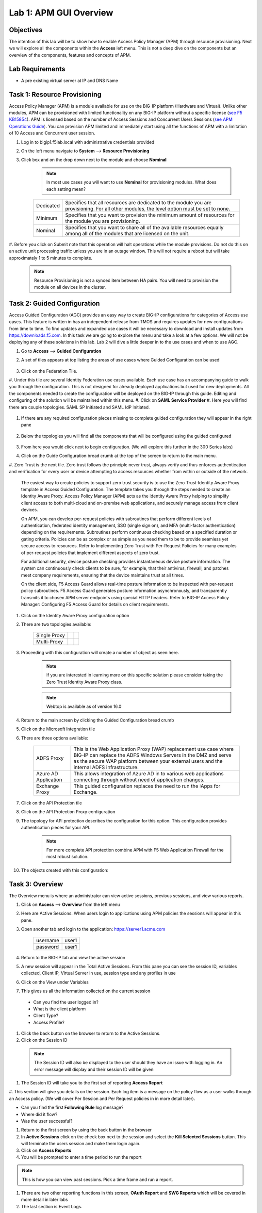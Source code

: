 Lab 1: APM GUI Overview
===========================================

Objectives
----------

The intention of this lab will be to show how to enable Access Policy Manager (APM) through resource provisioning.  Next we will explore all the components within the **Access** left menu.
This is not a deep dive on the components but an overview of the components, features and concepts of APM.

Lab Requirements
----------------

-  A pre existing virtual server at IP and DNS Name

Task 1: Resource Provisioning
---------------------------------------
Access Policy Manager (APM) is a module available for use on the BIG-IP platform (Hardware and Virtual).  Unlike other modules, APM can be provisioned with
limited functionality on any BIG-IP platform without a specific license (`see F5 KB15854 <https://support.f5.com/csp/article/K15854>`__).  APM is licensed based on the number of Access Sessions
and Concurrent Users Sessions (`see APM Operations Guide <https://support.f5.com/csp/article/K72971039>`__). You can provision APM limited and immediately start using all the functions of APM with a
limitation of 10 Access and Concurrent user session.

#. Log in to bigip1.f5lab.local with administrative credentials provided
#. On the left menu navigate to **System** --> **Resource Provisioning**
#. Click box and on the drop down next to the module and choose **Nominal**

      .. Note:: In most use cases you will want to use **Nominal** for provisioning modules.  What does each setting mean?
      +---------------+---------------------------------------------------------------------------------------+
      |Dedicated      |Specifies that all resources are dedicated to the module you are provisioning. For all |
      |               |other modules, the level option must be set to none.                                   |
      +---------------+---------------------------------------------------------------------------------------+
      |Minimum        |Specifies that you want to provision the minimum amount of  resources for the module   |
      |               |you are provisioning.                                                                  |
      +---------------+---------------------------------------------------------------------------------------+
      |Nominal        |Specifies that you want to share all of the available resources equally among all of   |
      |               |the modules that are licensed on the unit.                                             |
      +---------------+---------------------------------------------------------------------------------------+

      |image1|

#. Before you click on Submit note that this operation will halt operations while the module provisions.  Do not do this on an active unit processing traffic unless you are in an outage window. This
will not require a reboot but will take approximately 1 to 5 minutes to complete.

      |image2|
      |image3|

      .. Note::  Resource Provisioning is not a synced item between HA pairs.  You will need to provision the module on all devices in the cluster.

Task 2: Guided Configuration
-----------------------------
Access Guided Configuration (AGC) provides an easy way to create BIG-IP configurations for categories of Access use cases. This feature is written in has an independent release from TMOS and requires
updates for new configurations from time to time. To find updates and expanded use cases it will be necessary to download and install updates from https://downloads.f5.com. In this task we are
going to explore the menu and take a look at a few options. We will not be deploying any of these solutions in this lab. Lab 2 will dive a little deeper in to the use cases and when to use AGC.

#.  Go to **Access** --> **Guided Configuration**
#.  A set of tiles appears at top listing the areas of use cases where Guided Configuration can be used

      |image6|

#.  Click on the Federation Tile.
#.  Under this tile are several Identity Federation use cases available.  Each use case has an accompanying guide to walk you through the configuration.  This is not designed for already deployed
applications but used for new deployments.  All the components needed to create the configuration will be deployed on the BIG-IP through this guide.  Editing and configuring of the solution will
be maintained within this menu.
#.  Click on **SAML Service Provider**
#.  Here you will find there are couple topologies.  SAML SP Initiated and SAML IdP Initiated.

      |image7|

#. If there are any required configuration pieces missing to complete guided configuration they will appear in the right pane

      |image8|

#. Below the topologies you will find all the components that will be configured using the guided configured

      |image9|

#.  From here you would click next to begin configuration. (We will explore this further in the 300 Series labs)

#.  Click on the Guide Configuration bread crumb at the top of the screen to return to the main menu.
#.  Zero Trust is the next tile. Zero trust follows the principle never trust, always verify and thus enforces authentication and verification for every user or device attempting to access resources whether from within or
outside of the network.

      The easiest way to create policies to support zero trust security is to use the Zero Trust-Identity Aware Proxy template in Access Guided Configuration. The template takes you through the
      steps needed to create an Identity Aware Proxy. Access Policy Manager (APM) acts as the Identity Aware Proxy helping to simplify client access to both multi-cloud and on-premise web applications,
      and securely manage access from client devices.

      On APM, you can develop per-request policies with subroutines that perform different levels of authentication, federated identity management, SSO (single sign on), and MFA (multi-factor
      authentication) depending on the requirements. Subroutines perform continuous checking based on a specified duration or gating criteria. Policies can be as complex or as simple as you need
      them to be to provide seamless yet secure access to resources. Refer to Implementing Zero Trust with Per-Request Policies for many examples of per-request policies that implement different
      aspects of zero trust.

      For additional security, device posture checking provides instantaneous device posture information. The system can continuously check clients to be sure, for example, that their antivirus,
      firewall, and patches meet company requirements, ensuring that the device maintains trust at all times.

      On the client side, F5 Access Guard allows real-time posture information to be inspected with per-request policy subroutines. F5 Access Guard generates posture information asynchronously,
      and transparently transmits it to chosen APM server endpoints using special HTTP headers. Refer to BIG-IP Access Policy Manager: Configuring F5 Access Guard
      for details on client requirements.

#.  Click on the Identity Aware Proxy configuration option
#.  There are two topologies available:

      +---------------+-------------+-------------+
      |Single Proxy   | |image13|   |  |image17|  |
      +---------------+-------------+-------------+
      |Multi-Proxy    | |image14|   |  |image16|  |
      +---------------+-------------+-------------+

#.  Proceeding with this configuration will create a number of object as seen here.

      .. Note::  If you are interested in learning more on this specific solution please consider taking the Zero Trust Identity Aware Proxy class.

      |image18|

      .. Note:: Webtop is available as of version 16.0

#.  Return to the main screen by clicking the Guided Configuration bread crumb
#.  Click on the Microsoft Integration tile
#.  There are three options available:

      +-----------------------+-------------------------------------------------------------------------------------------------------+
      |ADFS Proxy             |This is the Web Application Proxy (WAP) replacement use case where BIG-IP can replace the ADFS Windows |
      |                       |Servers in the DMZ and serve as the secure WAP platform between your external users and the internal   |
      |                       |ADFS infrastructure.                                                                                   |
      +-----------------------+-------------------------------------------------------------------------------------------------------+
      |Azure AD Application   |This allows integration of Azure AD in to various web applications connecting through without need of  |
      |                       |application changes.                                                                                   |
      +-----------------------+-------------------------------------------------------------------------------------------------------+
      |Exchange Proxy         |This guided configuration replaces the need to run the iApps for Exchange.                             |
      |                       |                                                                                                       |
      +-----------------------+-------------------------------------------------------------------------------------------------------+

      |image19|

#.  Click on the API Protection tile
#.  Click on the API Protection Proxy configuration
#.  The topology for API protection describes the configuration for this option. This configuration provides authentication pieces for your API.

      |image19|

      .. Note:: For more complete API protection combine APM with F5 Web Application Firewall for the most robust solution.

#.  The objects created with this configuration:

      |image20|

Task 3: Overview
-----------------
The Overview menu is where an administrator can view active sessions, previous sessions, and view various reports.

#.  Click on **Access** --> **Overview** from the left menu
#.  Here are Active Sessions.  When users login to applications using APM policies the sessions will appear in this pane.
#.  Open another tab and login to the application:  https://server1.acme.com

      +---------------+-------------+
      |username       | user1       |
      +---------------+-------------+
      |password       | user1       |
      +---------------+-------------+

#.  Return to the BIG-IP tab and view the active session
#.  A new session will appear in the Total Active Sessions.  From this pane you can see the session ID, variables collected, Client IP, Virtual Server in use, session type and any profiles in use
#.  Click on the View under Variables
#.  This gives us all the information collected on the current session

  - Can you find the user logged in?
  - What is the client platform
  - Client Type?
  - Access Profile?

#.  Click the back button on the browser to return to the Active Sessions.
#.  Click on the Session ID

  .. Note:: The Session ID will also be displayed to the user should they have an issue with logging in.  An error message will display and their session ID will be given
    |sessionid|

#.  The Session ID will take you to the first set of reporting **Access Report**
#.  This section will give you details on the session.  Each log item is a message on the policy flow as a user walks through an Access policy.  (We will cover Per Session and Per Request policies in
in more detail later).

- Can you find the first **Following Rule** log message?
- Where did it flow?
- Was the user successful?

#.  Return to the first screen by using the back button in the browser
#.  In **Active Sessions** click on the check box next to the session and select the **Kill Selected Sessions** button.  This will terminate the users session and make them login again.
#.  Click on **Access Reports**
#.  You will be prompted to enter a time period to run the report

|image22|

.. Note:: This is how you can view past sessions.  Pick a time frame and run a report.

#.  There are two other reporting functions in this screen, **OAuth Report** and **SWG Reports** which will be covered in more detail in later labs
#.  The last section is Event Logs.

.. Note:: URL Request Logs is part of SWG functionality and will be covered later

#.  Click on **Event Logs** and choose **Settings**
#.  This is where you can create logging profiles for access policies.  From here you can specify what information to collect and to what detail.
#.  Click the **Create** button
#.  We will create a new APM Log profile

+----------------------+---------------------------+----------------------------------+
|General Information   | Name                      |  Basic_Log_profile               |
+----------------------+---------------------------+----------------------------------+
|                      | Enable Access System Logs |  Check box                       |
+----------------------+---------------------------+----------------------------------+
|Access System Logs    | Publisher                 |  /Common/sys-db-access-publisher |
+----------------------+---------------------------+----------------------------------+
|                      | Access Policy             |  Notice                          |
+----------------------+---------------------------+----------------------------------+
|                      | ACL                       |  Notice                          |
+----------------------+---------------------------+----------------------------------+
|                      | Secure Web Gateway        |  Notice                          |
+----------------------+---------------------------+----------------------------------+
|                      | OAuth                     |  Notice                          |
+----------------------+---------------------------+----------------------------------+
|                      | VDI                       |  Notice                          |
+----------------------+---------------------------+----------------------------------+
|                      | ADFS Proxy                |  Notice                          |
+----------------------+---------------------------+----------------------------------+
|                      | Per-Request Policy        |  Notice                          |
+----------------------+---------------------------+----------------------------------+
|                      | SSO                       |  Notice                          |
+----------------------+---------------------------+----------------------------------+
|                      | ECA                       |  Notice                          |
+----------------------+---------------------------+----------------------------------+
|                      | PingAccess Profile        |  Notice                          |
+----------------------+---------------------------+----------------------------------+
|                      | Endpoint Management System|  Notice                          |
+----------------------+---------------------------+----------------------------------+
|Access Profile        | Selected                  |  Blah                            |
+----------------------+---------------------------+----------------------------------+

.. Note:: Within the Access System Logs section of the log profile is where you can change the logging for various portions of the APM Policies.  The one you will use most will be to move Access Policy
from Notice to Debug and/or Pre-Request Policy from Notice to Debug.  As you can see you can pick and choose what level of notifications you want in your logs.  This will impact what you see in
Access Reports for a session and what appears in /var/log/apm.

#.  From the left menu go to **Access** --> **Overview** --> **Dashboard**

|image23|

#.  The Dashboard can give you a quick synopsis on Access Session, Network Access Session, Portal Access and Access control Lists.

.. Note:: For more reporting on APM stats look to BIG-IQ or exporting logs to 3rd party SIEMs and create your own dashboard.


Task 4: Profile/Policies
------------------------
Profiles and Policies are where we begin to learn about what makes APM function.  In order for APM functions to be added to a Virtual server we need to create Access Profiles and Policies.  These
entities take all the components we will look at below and put them in a logical flow through the Visual Policy Editor (VPE). These entities are things like login pages, authentication, single sign
on methods and endpoint checks.  To being we have to create an Access Profile.  Within that profile we create a per session policy.  When that is completed we attach that profile to a Virtual Server.

.. Note::  You can associate one Access Profile (which includes a per-session policy) and one per-request policy per virtual server.

#.  From the left menu go to **Access** --> **Profiles/Policies** --> **Access Profiles (Per-Session Policies)**

The per-session policy runs when a client initiates a session. (A per-session policy is also known as an access policy.) Depending on the actions you include in the access policy, it can authenticate
the user and perform other actions that populate session variables with data for use throughout the session.

#.  Click on the Create button on the far right

+----------------------+---------------------------+----------------------------------+
|General Properties    | Name                      |  Basic_policy                    |
+----------------------+---------------------------+----------------------------------+
|                      | Profile Type              |  All                             |
+----------------------+---------------------------+----------------------------------+
|                      | Profile Scope             |  Profile                         |
+----------------------+---------------------------+----------------------------------+
|Language Settings     | Accepted Languages        |  English                         |
+----------------------+---------------------------+----------------------------------+

#.  Now we have a basic profile.  There were a number of other settings to modify and use in the profile.  For now we will focus just on the basics.
#.  From the **Access Profiles (Per-Session Policies)** section locate the **Basic_policy**
#.  There are two ways to edit the Policy piece of the profile.
    First way

    +----------------------------------------------------------------------------+
    | Click on the profile                                                       |
    +----------------------------------------------------------------------------+
    | Click on **Access Policy**                                                 |
    +----------------------------------------------------------------------------+
    | Click on the link to **Edit Access Policy for Profile "Basic_policy"**     |
    +----------------------------------------------------------------------------+
    | This will take you to the Visual Policy Editor (VPE)                       |
    +----------------------------------------------------------------------------+

    Second way

    +-----------------------------------------------------------------------------------+
    | Locate the **Basic_policy** in the Profile list and follow the line to the right. |
    +-----------------------------------------------------------------------------------+
    | Middle of the line there will be an **Edit** link                                 |
    +-----------------------------------------------------------------------------------+
    | Click the **Edit** link                                                           |
    +-----------------------------------------------------------------------------------+

#.  Close the VPE (we will visit the VPE and policy in more detail later)  Click on the **Basic_policy** and explore the settings for the Profile.

    +----------------------+------------------------------------------------------------------------------------+
    | Settings             | Here you can manage settings for the profile. You may want to change timeouts, max |
    |                      | sessions and login attempts. These are settings specifically for this profile.     |
    +----------------------+------------------------------------------------------------------------------------+
    | Configurations       | For various use cases this section may need configuration.                         |
    +----------------------+------------------------------------------------------------------------------------+
    | Language Settings    | You set these at creation.                                                         |
    +----------------------+------------------------------------------------------------------------------------+

.. Note:: If you are unsure of the settings you need at profile creation you can see that you can return to the profile and make adjustments.

#.  Still in the profile click on **SSO/Auth Domain** at the top

BIG-IP APM offers a number of Single Sign On (SSO) options.  The SSO/Auth Domain tab in a Per Session Profile is where you will select what SSO method to use for your application.
In Task 6 we will cover the objects that need to be created in order to associate that SSO method to a policy.  At this time the drop down for the SSO Configuration will be
blank.

#.  What is Domain Mode?

Access Policy Manager (APM) provides a method to enable users to use a single login or session across multiple virtual servers in separate
domains. Users can access back-end applications through multiple domains or through multiple hosts within a single domain, eliminating additional
credential requests when they go through those multiple domains. With multi-domain support, you have the option of applying different SSO methods
across different domains.

.. Note:: When thinking Domain do not confuse this with Active Directory domain.  In this context domain refers to the DNS domain.  Example, app1.f5demo.com and app2.f5dmeo.com
are in the f5demo.com DNS domain.

.. Important:: To enable multi-domain support, all virtual servers must be on a single BIG-IP system and share the same access profile. All virtual
servers must include all of the profiles that the access profile requires (for example, VDI, rewrite, server SSL, connectivity, and so on).

APM provides the following benefits when using multi-domain support with SSO.

- Users can sign out from all domains at once.
- Users can move from one domain to another seamlessly. This eliminates the need re-run the access policy, and thus maintains the established session for the user.
- Administrators can configure different cookie settings (Secure, Host/Domain and Persistent) for different domains, and for different hosts within same domain
- Administrators can set up multiple SSO configurations to sign users in to multiple back-end applications for a single APM® session


#.  What are the options?

+----------------------+-----------------------------------------------------------------------------------------+
| Single Domain        | Choose this option for a single domain with a single sign on method                     |
+----------------------+-----------------------------------------------------------------------------------------+
| Multiple Domains     | This option allows for one policy and multiple SSO methods to multiple Virtual Servers  |
+----------------------+-----------------------------------------------------------------------------------------+


#.  What is a Domain Cookie?

By default, BIG-IP APM requires authentication for each access profile.  This can easily be changed by adding the domain cookie. For this section you will add
the domain for your application. For example, if you have two applications app1.f5demo.com and app2.f5demo.com you would enter the domain f5demo.com for your
domain cookie. Now your users can access each application and will only be prompted for authentication once.

#.  Cookie Options

+----------------------+--------------------------------------------------------------------------------------------------------------------+
| secure               |If the BIG-IP APM virtual server is configured with a Client SSL profile, select **Secure** (default setting) when  |
|                      |configuring the BIG-IP APM SSO/Auth Domain cookie settings.                                                         |
+----------------------+--------------------------------------------------------------------------------------------------------------------+
| Persistent           |Session cookie persistence functions only on BIG-IP LTM and APM deployments. For BIG-IP APM  deployments with       |
|                      |connectivity resources (such as Network Access, Portal Access, etc.), you cannot set BIG-IP APM cookies as          |
|                      |**Persistent**. This is by design, as session cookie persistence can present a security risk. For some deployments  |
|                      |of the BIG-IP APM system, as with Microsoft SharePoint, cookie persistence may be required. When you select cookie  |
|                      |persistence, persistence is hard coded at 60 seconds.                                                               |
+----------------------+--------------------------------------------------------------------------------------------------------------------+
| HTTP Only            |For BIG-IP APM deployments with connectivity resources (such as Network Access, Portal Access, etc.), do not set    |
|                      |BIG-IP APM cookies with the **HTTP Only** flag.                                                                     |
+----------------------+--------------------------------------------------------------------------------------------------------------------+
| Samesite             |New in version 16.x APM now has the option to enable Samesite attribute for session cookies. This attribute         |
|                      |enforces samesite usage and prevents the cookies from being included with cross-site requests. It can have one of   |
|                      |these values:                                                                                                       |
|                      |                                                                                                                    |
|                      |- Strict: Only include the cookie with requests originating from the same site as the cookie                        |
|                      |- Lax:  Include the cookie with same-site requests and with top-level cross-site navigations that use a safe HTTP   |
|                      |  method. The cookie is not sent with cross-site sub-requests such as calls to load images, but is sent when a user |
|                      |  navigates to the URL from an external site, such as by following a link.                                          |
|                      |- None: Do not enforce the same-site origin. If selected, requests must follow the HTTPS protocol, and the Secure   |
|                      |  cookie attribute must be set.                                                                                     |
+----------------------+--------------------------------------------------------------------------------------------------------------------+

#.  SSO Configuration

This drop down is where you will find all the SSO objects that you have configured on this BIG-IP appliance. If you want to enable an SSO method for an application
first you must configuration the SSO object and then select in this section of the policy.

.. Note:: Task 6 will review SSO methods and configuration.

#.  Multiple domains

If you return to the radio buttons and select Multiple Domains new options will appear.  When this configuration is complete a user will be able to connect to any of
the virtual servers and authentication will only be requested once.  Subsequent connections in the domain group should not prompt for additional login.

- Primary Authentication URI:  Specifies the address of your primary authentication URI. An example would be https://login.acme.com. This is where the user session
  is created. As long as you provide the URI, your users are able to access multiple backend applications from multiple domains and hosts without requiring them to
  re-enter their credentials because the user session is stored on the primary domain. This is a required field if you selected Multiple Domains domain mode.
- Authentication Domain Configuration: Set the domain acme.com
- Authentication Domains:  To add the applications click on **Add** at the far right and enter the host. Example, app1.acme.com, app2.acme.com  If you have and SSO
  method created select the SSO method from the drop down box.  This can be edited later to add an SSO method.

#.  Logs

#.  The log profile we created earlier is now listed here.  The Default log profile is attached but we can remove that and add the **Basic_log_profile**
#.  Click Update.

That concludes the review of the Per Session policy.

.. Note:: A per session profile is required (even if it is blank) to be deployed with a per request policy

#.  From the left menu navigate to **Access** --> **Profiles/Policies** --> **Per Request Policies**

APM executes per-session policies when a client attempts to connect to the enterprise. After a session starts, a per-request policy runs each time the client
makes an HTTP or HTTPS request. Because of this behavior, a per-request policy is particularly useful in the context of a Secure Web Gateway or Zero Trust
scenario, where the client requires re-verification on every request, or changes based on gating criteria.

A per-request policy can include a subroutine, which starts a subsession. Multiple subsessions can exist at one time. You can use nearly all of the same agents
in per-request policies that you can use in per-session policies. However, most of the agents (including authentication agents) have to be used in a subroutine
in per-request policies.

#. Click **Create**

+----------------------+---------------------------+----------------------------------+
|General Properties    | Name                      |  Basic_prp_policy                |
+----------------------+---------------------------+----------------------------------+
|                      | Profile Type              |  All                             |
+----------------------+---------------------------+----------------------------------+
|                      | Incomplete Action         |  Deny                            |
+----------------------+---------------------------+----------------------------------+
|                      | Customization Type        |  Modern                          |
+----------------------+---------------------------+----------------------------------+
|Language Settings     | Accepted Languages        |  English                         |
+----------------------+---------------------------+----------------------------------+

#. Click **Edit**

A per request policy creation will work the same way as a per session policy allowing you to create various box, subroutines and macros.  If you click on the plus between
Start and Allow a new box will appear and you can explore the various components that can be added.  At this time we will leave the policy blank and return to populate it
in later tasks.

#. Policy sync

BIG-IP APM Policy Sync maintains access policies on multiple BIG-IP APM devices while adjusting appropriate settings for objects that are specific to device locations,
such as network addresses. You can synchronize policies from one BIG-IP APM device to another BIG-IP APM device, or to multiple devices in a device group.

A sync-only device group configured for automatic and full sync is required to synchronize access policies between multiple devices.

.. Important:: USE WITH CAUTION.  This is an advanced feature and you should consult with your F5 Account team or Professional Services before implementing this configuration.

.. Note:: In BIG-IP 13.1.0, a maximum of either BIG-IP APM systems are supported in a sync-only group type.

#. What are customization and localization?

Customization and localization are ways to change the text and the language that users see, and to change the appearance of the user interface that Access Policy Manager
presents to client users. Customization provides numerous settings that let you adapt the interface to your particular operation. Localization allows you to use different
languages in different countries.

#. About the Customization tool

The Customization tool is part of Access Policy Manager (APM). With the Customization tool, you can personalize screen messages and prompts, change screen layouts,
colors, and images, and customize error messages and other messages using specific languages and text for policies and profiles developed in APM.

You can customize settings in the Basic Customization view (fewer settings) or change the view to General Customization (many settings). In the General Customization
view, you can use the Customization tool in the BIG-IP admin console, or click Popout to open it in a separate browser window. In either view, you can click Preview
to see what an object (such as Logon page or Deny Ending Page) will look like.

After you personalize settings, remember to click the **Save** icon to apply your changes.

#. About basic, general, and advanced customization

The Customization tool provides three views that you can use to customize the interface. The General Customization view provides the greatest number of options
and is where most of the customization takes place.

+----------------------+--------------------------------------------------------------------------------------------------------------------+
| View                 | Description                                                                                                        |
+======================+====================================================================================================================+
| Basic                |Basic customization provides a limited set of options intended for quick modification of the objects that are       |
| Customization        |commonly displayed to users. This is the default customization view. Use this to configure basic look and feel      |
|                      |for pages, and common text labels and captions for resources on the webtop. Different options exist depending on    |
|                      |the Customization Type selected when the policy was created.                                                        |
+----------------------+--------------------------------------------------------------------------------------------------------------------+
| General              |This view provides a tree structure containing all the configuration elements, and more detailed options to         |
| Customization        |customize objects, such as:                                                                                         |
|                      |                                                                                                                    |
|                      |- The size, color, and placement of forms and screens.                                                              |
|                      |- The look and feel of objects with more opportunities to replace images.                                           |
|                      |- Text on the screen, including headers and footers.                                                                |
|                      |- Messages, including installation and error messages.                                                              |
|                      |                                                                                                                    |
|                      |Any text or image that you can customize using the visual policy editor, can also be adjusted using the general     |
|                      |customization UI. Different options exist depending on the Customization Type selected when the policy was created, |
|                      |and which elements were added to the access or per-request policy.                                                  |
+----------------------+--------------------------------------------------------------------------------------------------------------------+
| Advanced             |Advanced customization provides direct access to PHP, Cascading Style Sheets (CSS), JavaScript, and HTML files that |
| Customization        |you can edit to control the display and function of web and client pages in Access Policy Manager.                  |
+----------------------+--------------------------------------------------------------------------------------------------------------------+

.. Note:: See the `APM Customization guide <https://techdocs.f5.com/en-us/bigip-16-0-0/big-ip-access-policy-manager-customization.html>`__ for further details on customization

#. Click on --> **Access** --> **Profiles/Policies** --> **Customization**
#. Under **Available Profiles** choose the /Common/Basic_policy
#. Select Language:  **English**
#. Let's upload a new image.  Click **Upload New Image**
#. Choose an image from the selection and click **Open**
#. Pick a Background color
#. Pick a Header Background color
#. Change the footer Text
#. Click on the **Preview** button
#. Choose **Access Profiles** --> **/Common/Basic_policy** --> **Access Policy** --> **Ending pages** -- **Deny**

Bonus Answer:  Why don't we see logon pages?

.. Hint::  What is in the policy so far?


Task 5: Authentication
----------------------------

BIG-IP APM serves as an authentication gateway or proxy. As an authentication proxy, BIG-IP APM provides separate client-side and server-side authentication. Client-side
authentication occurs between the client and BIG-IP APM. Server-side authentication occurs between BIG-IP APM and servers.

Loose coupling between the client-side and server-side layers allows for a rich set of identity transformation services. Combined with a Visual Policy Editor and an expansive
set of access iRules functionality, BIG-IP APM provides flexible and dynamic identity and access, based on a variety of contexts and conditions.

For example, a client accessing Microsoft SharePoint through BIG-IP APM in a corporate environment may silently authenticate to BIG-IP APM with NT LAN Manager (NTLM) or Kerberos
credentials. On leaving that environment, or on using a different non-sanctioned device, the client may be required to go through another potentially stronger authentication,
such as a smart card or other client certificate, RSA SecurID, or one-time passcode. You can require additional device vetting such as file, folder, and registry checks and
antivirus and firewall software validation.

A BIG-IP APM authentication and SSO features access and identity security posture can automatically change depending on environmental factors, such as who or where the user is,
what resource the user is accessing, or when or with what method the user is attempting to gain access.

Data centers and Cloud deployments often face the challenge of offering multiple applications with different authentication requirements. You can deploy BIG-IP APM to consolidate
and enforce all client-side authentication into a single process. BIG-IP APM can also perform identity transformation on the server side to authenticate to server services using
the best-supported methods. This can reduce operational costs since applications remain in the most-supported and documented configurations. Common examples of identity
transformation are client-side public key infrastructure (PKI) certificate to server-side Kerberos and client-side HTTP form to server-side HTTP Basic.

The following figure shows BIG-IP APM acting as an authentication gateway. Information received during pre-authentication is transformed to authenticate to multiple enterprise
applications with different requirements.

|image25|

#. Client-side authentication

Client-side authentication involves the client (typically a user employing a browser) accessing a BIG-APM virtual server and presenting identity. This is called authentication, authorization, and accounting (AAA).

BIG-IP APM supports industry standard authentication methods, including:

- NTLM
- Kerberos
- Security Assertion Markup Language (SAML)
- Client certificate
- RSA SecurID
- One-time passcode
- HTTP Basic
- HTTP Form
- OAuth 2.0
- OpenId Connect

After access credentials are submitted, BIG-IP APM validates the listed methods with industry-standard mechanisms, including:

- Active Directory authentication and query
- LDAP and LDAPS authentication and query
- Remote Authentication Dial-in User Service (RADIUS)
- Terminal Access Controller Access Control System (TACACS)
- Online Certificate Status Protocol (OCSP) and Certificate Revocation List Distribution Point (CRLDP) (for client certificates)
- Local User Database authentication

#. Go to **Access** --> **Authentication** --> **Active Directory**
#. Click create

+----------------------+-----------------------------+----------------------------------+
|General Properties    | Name                        |  Basic_policy_aaa                |
+----------------------+-----------------------------+----------------------------------+
|Configuration         | Domain Name                 |  f5lab.local                     |
+----------------------+-----------------------------+----------------------------------+
|                      | Server Connection           |  Use Pool                        |
+----------------------+-----------------------------+----------------------------------+
|                      | Domain Controller Pool Name |  basic_ad_pool                   |
+----------------------+-----------------------------+----------------------------------+
|                      | IP Address                  |  10.1.20.7                       |
+----------------------+-----------------------------+----------------------------------+
|                      | Hostname                    |  dc1.f5lab.local                 |
+----------------------+-----------------------------+----------------------------------+
|                      | Admin Name                  |  admin                           |
+----------------------+-----------------------------+----------------------------------+
|                      | Admin Password              |  admin                           |
+----------------------+-----------------------------+----------------------------------+

You have now created an object that can be used to facilitate Active Directory authentication in front of any application.  The application itself does not need to require authentication. If
you were to deploy a policy with AD Auth on a Virtual Server for a web application the policy would preset a login page, prompt for credentials, verify the credentials against this AD object
before allowing a user to access the web application.

#. Go to **Access** --> **Profiles/Policies** --> **Access Profiles (Per-Session Policies)**
#. Locate the Basic_policy and click **Edit**
#. Click the **+** symbol between Start and Deny.
#. From the **Logon** tab select the **Logon Page** radio button
#. Click **Add Item**
#. Notice that you can add fields and change the names of the fields.  Click **Save**
#. Click the **+** between **Logon Page** and Deny
#. Click the **Authentication** tab
#. Choose the **AD Auth** radio button and click **Add Item**
#. Under the **Type** field click on the drop down menu and choose the newly created AAA server **Basic_policy_aaa**
#. Click **Save**
#. Click on the **Deny** end point and choose **Allow** then click **Save**
#. Click **Apply Access Policy**

Now you have a basic policy with AD Authentication that you can leverage for Web Pre-Authorization in front of any application.

Task 6: Single Sign-On
----------------------------
Client side and server side are loosely coupled in the authentication proxy. Because of this, BIG-IP APM can transform client-side identity values of one type can into server-side identity values of another type. You configure SSO within an SSO profile, which is applied to an access profile. The system triggers SSO at the end of successful access policy evaluation and on subsequent client-side requests.

BIG-IP APM supports industry standard authentication methods, including:

    NTLM
    Kerberos
    HTTP Basic
    HTTP Form
    Security Assertion Markup Language (SAML)

Note: Client-side authentication methods outnumber server-side methods. This is because BIG-IP APM does not transmit client certificate, RSA SecurID, or one-time passcodes to the server on the client’s behalf.

For more information on BIG-IP APM server-side authentication, refer to BIG-IP Access Policy Manager: Authentication and Single Sign-On.

Note: For information about how to locate F5 product manuals, refer to K98133564: Tips for searching AskF5 and finding product documentation


Task 7: Federation
----------------------------

Authentication and authorization

Most organizations require users to verify their identity (authenticate). Additionally, most organizations control (authorize) the resources each user can access and the actions they can take when
using their applications (services), based on their identity.

Identity providers and service providers

Federation is an agreement between organizations to trust user authentication and/or authorization from one organization (identity provider (IdP)) to access services from the other organizations
in the group (service providers (SPs)). In this model, one organization can be both the IdP and an SP or simply an SP.

Federation provides many benefits to organizations and users, including single sign-on (SSO), which enables users to avoid logging in to each SP. For more information about BIG-IP APM and SSO, refer
to Authentication and SSO.

Standard web security protocols

To manage and map identities across geographies, SPs, and services, federation relies on common standards and protocols.

SAML 2.0

Security Assertion Markup Language (SAML) 2.0 is an open standard for exchanging authentication and authorization data between SPs. SAML 2.0 is an XML-based language that shares messages containing
user information (assertions) while protecting their identity, thereby enabling a trusted relationship between SPs to perform services. SAML 2.0 relies on Simple Object Access Protocol (SOAP) to make
web service calls.

Faster and easier

However, in recent years, representational state transfer (REST) has gained popularity as a light-weight alternative to SOAP that makes web service calls more quickly. Developers combine REST with
JSON to transmit user data, instead of XML, because it is easier to implement and contains small, compact messages. This combination is the basis for OAuth 2.0 and OpenID Connect.

OAuth 2.0

OAuth 2.0 is an open standard for exchanging authorization data—but not authentication data—between SPs. It is a set of defined process flows for accessing resources on behalf of the user (delegated
authorization).

In this model, the user (resource owner) has a resource hosted by one SP (on a resource server) that they want to make available to another SP (client), such as importing a list of contacts. The
resource server must authorize the client’s access (using an authorization server) on behalf of the user. The resource owner does not sign in to the client, which requires authentication; however,
the resource owner may be prompted to give consent to authorize the client’s access. For more information about BIG-IP APM and OAuth 2.0, refer to OAuth authorization.

OpenId Connect

OpenId Connect is an open standard for exchanging authentication data—but not authorization data—between SPs. OpenId Connect uses OAuth 2.0 and adds additional steps over its process flows to
perform authentication. In short, when an authorization server is enabled for OpenId Connect, it provides an ID token in addition to an access token.

In this model, users use their account from one SP to sign in to another, such as using a Google or Facebook account to sign in to another website. The SP owning the account is the IdP with the
authorization server and the other SP is the client.

BIG-IP APM federation with SAML

BIG-IP APM supports SAML 2.0 and can act as the IdP for popular SPs, such as Microsoft Office 365 and Salesforce. The system supports both IdP- and SP-initiated identity federation deployments.

IdP-initiated federation with BIG-IP APM

Figure 3.1 IdP-initiated SAML

    The user logs in to the BIG-IP APM IdP and the system directs them to the BIG-IP APM webtop.
    The user selects the SP they want, such as Salesforce.
    The system retrieves any required attributes from the user data store to pass on to the SP.
    The system uses the browser to direct the request to the SP, along with the SAML assertion and any required attributes.

SP-initiated federation with BIG-IP APM

Figure 3.2 SP-initiated SAML

    The user logs in to the SP, such as Salesforce.
    The SP uses the browser to redirect the user back to the BIG-IP APM IdP.
    The BIG-IP APM IdP prompts the user to log in.
    The system retrieves any required attributes from the user data store to pass on to the SP.
    The system uses the browser to send the SAML assertion and any required attributes to the SP.

Using a custom SP portal instead of the BIG-IP APM webtop for federation

Some enterprises do not want to use the built-in BIG-IP APM webtop as the portal to their SPs. Instead, they want to create their own, customized, external portal. For more information about the
webtop, refer to Webtop.

As of BIG-IP APM 14.0, you can use a custom, external portal when you can use SAML inline SSO for federation. You must meet the following conditions:

    Federation is SP-initiated. That is, when a user visits an SP, the BIG-IP APM acts as the IdP.
    You have an existing per-session policy.
    Users visit the SP using the BIG-IP in BIG-IP LTM + BIG-IP APM mode.

Using SAML inline SSO

When you use SAML inline SSO, when BIG-IP APM receives an SP authentication request, it generates a SAML assertion on-the-fly to automatically sign in the user. The BIG-IP APM IdP is chained so
that it accepts an assertion from another SAML IdP to create the session. The system constructs session data using the same method.

How it works

    You put an internal SP behind the virtual address for the IdP.
    You configure the internal SP server in a typical BIG-IP LTM pool on the virtual server. An SP that is load balanced by the BIG-IP can be either a SAML-enabled application or a third-party
    SAML SP.
    When the client transmits an authentication request to the BIG-IP APM IdP, the system generates assertions for the application.

Figure 3.3 SAML inline SSO

Figure 3.4 SAML inline SSO request flow

    The user attempts to access a resource and BIG-IP APM starts access policy evaluation.
    The system authenticates the user.
    The user resends the original request.
    The BIG-IP system load balances the request to a pool member associated with the virtual server.
    When the user doesn’t have a valid session, the internal SP or SAML-enabled application generates an authentication request and redirects the user to the IdP.
    The system forwards the application response to the user, the browser evaluates it, and it results in an authentication request.
    The user submits the authentication request back to the BIG-IP virtual server.
    The BIG-IP APM IdP validates the request and, when successful, generates an assertion.
    The system modifies the client’s HTTP request and releases it to the internal SP.
    The internal SP receives and validates the assertion for the BIG-IP system.
    The SP either provides access to the application or provides an error to the user, depending on the result of validation.

For more information about using SAML inline SSO, refer to K06743491: Overview of BIG-IP APM SAML inline SSO.

Using SAML inline SSO with multiple unique host names

Typically, you identify, load balance, and secure an SP by giving it a unique virtual address and host name, such as salesforce.f5.com. However, when you have multiple SPs with unique host names
that you want to locate behind a single BIG-IP IdP, you don’t have to configure multiple BIG-IPs to act as IdP for each SP. That approach quickly becomes overly complex.

Instead, you can share a single access profile across all virtual addresses participating in SAML inline SSO. In this model, there is a main authentication virtual server that performs authentication
and generates SAML assertions when requested. The SPs on other virtual servers use the same access profile. For more information, refer to the SP-initiated multi-domain inline SAML SSO section in
K06743491: Overview of BIG-IP APM SAML inline SSO.


Task 8: Connectivity/VPN
----------------------------
Run Automation for Solution 1.

Policy Walk-Through

|image001|

#.  A user enters their credentials into the logon page agent.
    - Those credentials are collected, stored as the default system session variables of session.logon.last.username and session.logon.last.password.

#.  The AD Auth Agent validates the username and password session variables against the configured AD Domain Controller.
#.  The user is assigned resources defined in the Advanced Resource Assign Agent
#.  The user is granted access via the Allow Terminal
#.  If unsuccessful, the user proceeds down the fallback branch and denied access via the Deny Terminal

Policy Agent Configuration

The Logon Page contains only the default setting

|image002|

The AD Auth agent defines the AAA AD Servers that a user will be authenticated against.  All Setting are the default.

|image003|


The Advanced Resource Assign agent grants a user access to the assigned resources.

|image004|


Supporting APM Objects

Network Access Resource

The Properties page contains the Caption name **VPN**.  This is the name displayed to a user.

|image005|


- The Network Settings tab assigns the **lease pool** of ip addresses that will be used for the VPN.
- Split Tunneling is configured to permit only the **10.1.20.0/24** subnet range inside the VPN.

|image006|


Lease Pool

A single address of **10.1.20.254** is assigned inside the lease pool.

|image007|


Webtop Sections

A single section is configured to display a custom name.

|image008|


Webtop

- A Full Webtop was defined with modified default settings.
- The Minimize to Tray box is **checked** to ensure the Webtop is not displayed when a user connects to the VPN.

|image009|

The Policy from a user's perspective


#. The connects to https://solution1.acme.com with the following credentials

   - Username: user1
   - Password: user1

|image010|

#. Once authenticated the user is presented a Webtop with a single VPN icon.

|image011|

#. Assuming the VPN has already been installed the user is notified that the client is attempting to start

|image012|

#. A popup opens displaying the status of the VPN connection.  The status will eventually become **Connected**

|image013|



Task 9: API Protection
----------------------------
An API protection profile is the primary tool that Access Policy Manager administrators use to safeguard API servers. Protection profiles define groups of related RESTful APIs used by applications.
The protection profile contains a list of paths that may appear in a request. The system classifies requests and sends them to specific API servers.

The simplest way to create an API protection profile and establish API protection is using an OpenAPI Spec file to import the details of the APIs. If you use an OpenAPI Spec file, Access Policy
Manager automatically creates the following (depending on what's included in the spec file):

- API Protection Profile
- Paths
- API servers
- Responses
- Per-request policy with a Request Classification agent and a subroutine containing an OAuth scope check agent


To enable API protection, the API Protection Profile must be associated with a virtual server. If using API Protection, the virtual server can have only one API Protection Profile associated with it.
You cannot select other access profiles or per-request policies in that virtual server.


Task 10: Secure Web Gateway
----------------------------

About APM Secure Web Gateway
BIG-IP Access Policy Manager (APM) implements a Secure Web Gateway (SWG) for outbound access by providing access control based on URL categorization to forward proxy. With APM, you can create
a configuration to protect your network assets and end users from threats, and enforce a use and compliance policy for Internet access. Users that access the Internet from the enterprise go through
APM, which can allow or block access to URL categories or indicate that the user should confirm the URL before access can be allowed.
Benefits of using APM for web access
BIG-IP Access Policy Manager (APM®) controls basic website access purely based on user-defined URL categories. This feature is a part of base APM functionality, without requiring an SWG subscription.
The benefits include:

    URL filtering capability for outbound web traffic.
    Monitoring and gating outbound traffic to maximize productivity and meet business needs.
    User identification or authentication (or both) tied to logging, and access control compliance and accountability.
    Visibility into SSL traffic.
    Reports on blocked requests and all requests. (Reports depend on event logging settings.)
    Ability to interactively request additional authentication for sensitive resources and provide time-limited access to them in subsessions.
    Ability to interactively request confirmation before allowing or blocking access to resources that might not, in all instances, provide benefit to the business. Confirmation and access take place
    in a subsession with its own lifetime and timeout values.

Secure Web Gateway subscription benefits
A BIG-IP Access Policy Manager (APM) with a Secure Web Gateway (SWG) subscription provides these benefits over those supplied by APM alone:

    A database with over 150 predefined URL categories and 60 million URLs.
    A service that regularly updates the URL database as new threats and URLs are identified.
    Identification of malicious content and the means to block it.
    Web application controls for application types, such as social networking and Internet communication in corporate environments.
    Support for Safe Search, a search engine feature that can prevent offensive content and images from showing up in search results.
    A dashboard with statistical information about traffic logged by the BIG-IP system for SWG. Graphs, such as Top URLs by Request Count and Top Categories by Blocked Request Count, summarize
    activities over time and provide access to underlying statistics.

SWG subscription benefits extend these APM benefits:

    URL filtering capability for outbound web traffic.
    Monitoring and gating outbound traffic to maximize productivity and meet business needs.
    User identification or authentication (or both) tied to logging, and access control compliance and accountability.
    Visibility into SSL traffic.
    Reports on blocked requests and all requests. (Reports depend on event logging settings.)
    Ability to interactively request additional authentication for sensitive resources and provide time-limited access to them in subsessions.
    Ability to interactively request confirmation before allowing or blocking access to resources that might not, in all instances, provide benefit to the business. Confirmation and access take
    place in a subsession with its own lifetime and timeout values.

What happens when the Secure Web Gateway subscription expires?
Secure Web Gateway (SWG) subscriptions expire periodically depending on the subscription length your company purchased. The system displays a warning message when the subscription is about to expire.
If you fail to renew the subscription, your organization will lose access to SWG functionality, including category lookup within the Forcepoint URL database, request analytics, and response analytics.
Depending on how the per-request policies implementing SWG are configured, requests to access the Internet through the forward proxy may fail.
If the SWG subscription expires and Reset on Failure
is enabled in the Category lookup/Analytics agents, a TCP reset occurs whenever the category lookup fails. Clients receive no response from the server in this case and requests fail. You can configure
a per-request policy to branch on failure and specify what you want to happen (such as Allow, Reject, or specify another path). For maximum protection, it is recommended that you renew the SWG
subscription before it expires.
About the URL database URL categories
The URL database is available only on a BIG-IP-APM system with an SWG subscription.
The Secure Web Gateway URL database supplies over 150 URL categories and identifies over 60 million URLs that fit within these categories. In addition, you can create custom categories if needed and
add URLs to any category, custom or otherwise. You can also use custom categories to define blacklists and whitelists.
About user-defined URL categories
Without a URL database, an administrator tasked with treating only a few URLs differently can specify criteria for matching those few URLs in a simple URL Branching
action in a per-request policy. An administrator who must categorize and filter a large number of URLs can, however, do this using Access Policy Manager (APM) user-defined URL categories.
About APM session management cookies and forward proxy
When Access Policy Manager (APM®) acts as a forward proxy, APM does not use session management cookies. If presented with an APM session management cookie while acting as a forward proxy, APM ignores
the cookie.



Task 11: Access Control Lists
-----------------------------
BIG-IP APM uses ACLs to restrict user access to specified internal hosts, ports and/or URIs. For an ACL to have an effect on traffic, it must be assigned to a user session. ACLs are applied to
all access methods by default.

An ACL consists of a list of access control entries (ACEs). These entriescan work on L4, L7, or both.

In addition to source (ip:port), destination (ip:port), and Scheme + URI (for L7), each ACL and its entries has a unique acl-order field that determines its priority.

Important: Important If no webtop is assigned during access policy execution, the session is in Web Access Management/LTM-APM mode.

During access policy execution, BIG-APM assigns a list of ACLs to a user session. BIG-IP APM tests ACLs and ACEs in order, based on their priority in the respective list. To make sure of compliance
with network use policies, the order must be correct.

If there are no ACLs assigned to a session by the access policy, the default behavior for the session traffic is Allow.

If a default deny stance is required, an ACL with a Deny All entry should be configured. This ACL should be assigned to the user session at the end of the ACL entry list (that is, its order field
value should be highest number). BIG-IP APM rejects any connection not matched by a previous entry.

ACLs can be configured to create log entries when they are matched. These log entries appear in the /var/log/pktfilter log file. You can view them in the Configuration utility by going to System >
Logs > Packet Filter.

When BIG-IP APM applies an ACL is applied to an access policy, the policy dynamically creates an internal layered virtual server that the system uses to apply the ACL. However, if the BIG-IP APM
virtual server targets a layered virtual server, such as an SSO layered virtual server, traffic bypasses the dynamically-created internal layered virtual server and the ACL is not applied.

For more information, refer to K14219: An L4 ACL is not applied to the network access tunnel when a virtual server is used.

Dynamic ACLs

A dynamic ACL is an ACL created on and stored in an LDAP, RADIUS, or ActiveDirectory server. A dynamic ACL action dynamically creates ACLs based on attributes from the AAA server. Because a dynamic
ACL is associated with a user directory, you can use it to assign ACLs specifically per the user session. BIG-IP APM supports dynamic ACLs in an F5 ACL format, and in a subset of the Cisco ACL format.

When using dynamic ACLs, make sure that the dynamic ACL appears after authentication in an access policy since its actions are determined by attributes received from an authentication server. If it’s
configured in a Cisco format, make sure the dynamic ACL contains the prefix ip:inacl#.

For more information, refer to Configuring Dynamic ACLs in BIG-IP Access Policy Manager: Implementations.

Note: For information about how to locate F5 product manuals, refer to K98133564: Tips for searching AskF5 and finding product documentation.


Task 12: Webtops
----------------------------
A webtop is a BIG-IP APM customizable landing page. At the end of successful access policy execution and final client POST to complete the access policy, the client can be redirected to a BIG-IP
APM webtop.

Webtop types

BIG-IP APM supports three types of webtop:

    Network Access—Contains JavaScript and browser plug-ins to start Network Access on supported browsers or BIG-IP Edge Client.
    Portal Access—Contains a 302 redirect to the Portal Access encoded URL.
    Full webtop—Contains a complex set of JavaScript, XML, and HTML to present a menu to users. Assigned resources are presented to the user as icons. A full webtop also allows the starting of
    Network Access from a browser and BIG-IP Edge Client.

Note: If no webtop is assigned during access policy execution, the session is in Web Access Management/LTM-APM mode.

Features

The full webtop can replace intranet or extranet portal pages, offering users a centralized place to start assigned applications.

Network Access and Portal Access webtops automatically place users into a specific application assigned during access policy execution.

BIG-IP APM provides a basic customization framework allowing administrators to alter images, color, and layout settings.

The advanced customization framework allows web developers to completely replace all BIG-IP APM-delivered web content, including webtops, logon pages, and error pages.

Implementation

In BIG-IP 12.0 and later, Webtop Sections can be assigned to user during Access Policy Execution.

Webtop sections can contain up to 300 ordered references to APM resources and are available only with a full webtop.




Lab 2 is now complete.

.. |image1| image:: /class1/module1/media/lab01/image01.png
.. |image2| image:: /class1/module1/media/lab01/image02.png
.. |image3| image:: /class1/module1/media/lab01/image03.png
.. |image6| image:: /class1/module1/media/lab01/image6.png
.. |image7| image:: /class1/module1/media/lab01/image7.png
.. |image8| image:: /class1/module1/media/lab01/image8.png
.. |image9| image:: /class1/module1/media/lab01/image9.png
.. |image10| image:: /class1/module1/media/lab01/image10.png
.. |image11| image:: /class1/module1/media/lab01/iamge11.png
.. |image12| image:: /class1/module1/media/lab01/image12.png
.. |image13| image:: /class1/module1/media/lab01/image13.png
.. |image14| image:: /class1/module1/media/lab01/image14.png
.. |image15| image:: /class1/module1/media/lab01/image15.png
.. |image16| image:: /class1/module1/media/lab01/image16.png
.. |image17| image:: /class1/module1/media/lab01/image17.png
.. |image18| image:: /class1/module1/media/lab01/image18.png
.. |image19| image:: /class1/module1/media/lab01/image19.png
.. |image20| image:: /class1/module1/media/lab01/image20.png
.. |image21| image:: /class1/module1/media/lab01/image21.png
.. |image22| image:: /class1/module1/media/lab01/image22.png
.. |image23| image:: /class1/module1/media/lab01/image23.png
.. |image25| image:: /class1/module1/media/lab01/image25.png
.. |sessionid| image:: /class1/module1/media/lab01/sessionid.png

.. |image001| image:: /class1/module1/media/lab01/001.png
.. |image002| image:: /class1/module1/media/lab01/002.png
.. |image003| image:: /class1/module1/media/lab01/003.png
.. |image004| image:: /class1/module1/media/lab01/004.png
.. |image005| image:: /class1/module1/media/lab01/005.png
.. |image006| image:: /class1/module1/media/lab01/006.png
.. |image007| image:: /class1/module1/media/lab01/007.png
.. |image008| image:: /class1/module1/media/lab01/008.png
.. |image009| image:: /class1/module1/media/lab01/009.png
.. |image010| image:: /class1/module1/media/lab01/010.png
.. |image011| image:: /class1/module1/media/lab01/011.png
.. |image012| image:: /class1/module1/media/lab01/012.png
.. |image013| image:: /class1/module1/media/lab01/013.png
